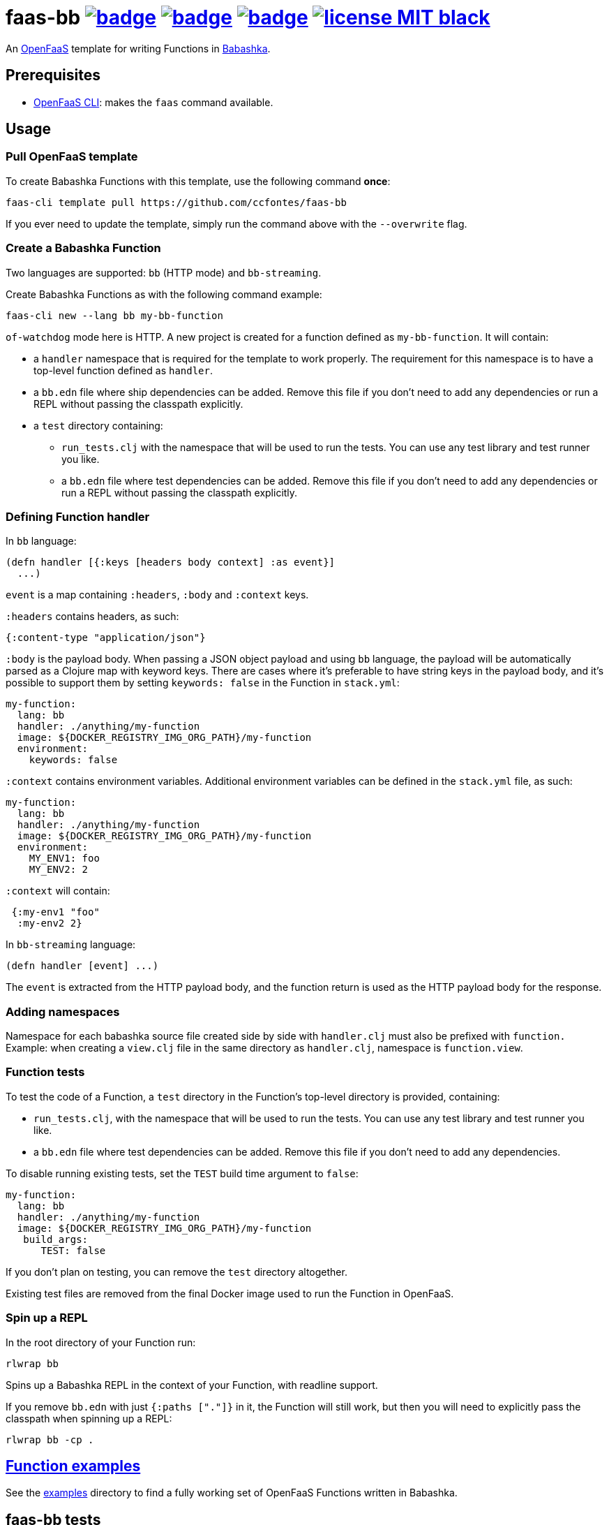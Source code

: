 :url-proj: https://github.com/ccfontes/faas-bb
:img-ci-tests-status: {url-proj}/actions/workflows/faas_fn_build_invoke.yml/badge.svg
:img-ci-hadolint-status: {url-proj}/actions/workflows/hadolint.yml/badge.svg
:img-ci-clj-kondo-status: {url-proj}/actions/workflows/clj-kondo.yml/badge.svg
:url-ci-status-tests: "{url-proj}/actions/workflows/faas_fn_build_invoke.yml"
:url-ci-status-hadolint: "{url-proj}/actions/workflows/hadolint.yml"
:url-ci-status-clj-kondo: "{url-proj}/actions/workflows/clj-kondo.yml"
:img-license: https://img.shields.io/badge/license-MIT-black.svg

= faas-bb image:{img-ci-tests-status}[link={url-ci-status-tests}] image:{img-ci-hadolint-status}[link={url-ci-status-hadolint}] image:{img-ci-clj-kondo-status}[link={url-ci-status-clj-kondo}] image:{img-license}[link=LICENSE]

An https://github.com/openfaas[OpenFaaS] template for writing Functions in https://github.com/babashka/babashka[Babashka].

== Prerequisites

* https://docs.openfaas.com/cli/install/[OpenFaaS CLI]: makes the `faas` command available.

== Usage

=== Pull OpenFaaS template

To create Babashka Functions with this template, use the following command *once*:
[source, bash]
----
faas-cli template pull https://github.com/ccfontes/faas-bb
----
If you ever need to update the template, simply run the command above with the `--overwrite` flag.

=== Create a Babashka Function

Two languages are supported: `bb` (HTTP mode) and `bb-streaming`.

Create Babashka Functions as with the following command example:
[source, bash]
----
faas-cli new --lang bb my-bb-function
----
`of-watchdog` mode here is HTTP. A new project is created for a function defined as `my-bb-function`. It will contain:

* a `handler` namespace that is required for the template to work properly. The requirement for this namespace is to have a top-level function defined as `handler`.
* a `bb.edn` file where ship dependencies can be added. Remove this file if you don't need to add any dependencies or run a REPL without passing the classpath explicitly.
* a `test` directory containing:
** `run_tests.clj` with the namespace that will be used to run the tests. You can use any test library and test runner you like.
** a `bb.edn` file where test dependencies can be added. Remove this file if you don't need to add any dependencies or run a REPL without passing the classpath explicitly.

=== Defining Function handler

In `bb` language:
[source, clojure]
----
(defn handler [{:keys [headers body context] :as event}]
  ...)
----
`event` is a map containing `:headers`, `:body` and `:context` keys.

`:headers` contains headers, as such:
[source, clojure]
----
{:content-type "application/json"}
----

`:body` is the payload body. When passing a JSON object payload and using `bb` language, the payload will be automatically parsed as a Clojure map with keyword keys. There are cases where it's preferable to have string keys in the payload body, and it's possible to support them by setting `keywords: false` in the Function in `stack.yml`:
[source, yml]
----
my-function:
  lang: bb
  handler: ./anything/my-function
  image: ${DOCKER_REGISTRY_IMG_ORG_PATH}/my-function
  environment:
    keywords: false
----

`:context` contains environment variables. Additional environment variables can be defined in the `stack.yml` file, as such:
[source, yml]
----
my-function:
  lang: bb
  handler: ./anything/my-function
  image: ${DOCKER_REGISTRY_IMG_ORG_PATH}/my-function
  environment:
    MY_ENV1: foo
    MY_ENV2: 2
----
`:context` will contain:
[source, clojure]
----
 {:my-env1 "foo"
  :my-env2 2}
----

In `bb-streaming` language:
[source, clojure]
----
(defn handler [event] ...)
----
The `event` is extracted from the HTTP payload body, and the function return is used as the HTTP payload body for the response.

=== Adding namespaces

Namespace for each babashka source file created side by side with `handler.clj` must also be prefixed with `function.` Example: when creating a `view.clj` file in the same directory as `handler.clj`, namespace is `function.view`.

=== Function tests

To test the code of a Function, a `test` directory in the Function's top-level directory is provided, containing:

* `run_tests.clj`, with the namespace that will be used to run the tests. You can use any test library and test runner you like.
* a `bb.edn` file where test dependencies can be added. Remove this file if you don't need to add any dependencies.

To disable running existing tests, set the `TEST` build time argument to `false`:
[source, yml]
----
my-function:
  lang: bb
  handler: ./anything/my-function
  image: ${DOCKER_REGISTRY_IMG_ORG_PATH}/my-function
   build_args:
      TEST: false
----

If you don't plan on testing, you can remove the `test` directory altogether.

Existing test files are removed from the final Docker image used to run the Function in OpenFaaS.

=== Spin up a REPL

In the root directory of your Function run:
[source, bash]
----
rlwrap bb
----

Spins up a Babashka REPL in the context of your Function, with readline support.

If you remove `bb.edn` with just `{:paths ["."]}` in it, the Function will still work, but then you will need to explicitly pass the classpath when spinning up a REPL:

[source, bash]
----
rlwrap bb -cp .
----


== link:examples[Function examples]

See the link:examples[examples] directory to find a fully working set of OpenFaaS Functions written in Babashka.

== faas-bb tests

=== CI tests

All tests run in CI with Github Actions. Some commands link:.github/workflows/faas_fn_build_invoke.yml[can be found in a Github Actions workflow] to help you with testing your changes before pushing them to a topic branch.

=== Unit tests

Run locally the unit tests for the `bb` template.

The requirement is that babashka (`bb`) is https://github.com/babashka/babashka#installation[installed].

[source, bash]
----
cd template/bb
bb --config tests.edn tests.clj
----
`tests.clj` is included with the template so you can test any changes you make to the template before using it.

== Contributing

Contributions are welcome! If you find a bug or have an idea for a new feature, please open an issue or submit a pull request.

The template may benefit from some common middleware functions, such as those offered in the https://github.com/ring-clojure/ring-defaults/blob/master/src/ring/middleware/defaults.clj[ring-defaults library]. Users are welcome to recommend integrating any middleware they think would be useful for handling common web application needs.

== Third party code

The following files are derived from https://github.com/ring-clojure[ring] to work with Babashka, originally authored by James Reeves and contributors, and used under the MIT license:

* link:template/bb/lib/ring/middleware/json.clj[ring.middleware.json]
* link:template/bb/lib/ring/util/io.clj[ring.util.io]
* link:template/bb/lib/ring/util/mime_type.clj[ring.util.mime-type]
* link:template/bb/lib/ring/util/parsing.clj[ring.util.parsing]
* link:template/bb/lib/ring/util/response.clj[ring.util.response]
* link:template/bb/lib/ring/util/time.clj[ring.util.time]

== link:LICENSE[License]

Copyright (c) 2023 Carlos da Cunha Fontes.

This project is licensed under the MIT License. See link:LICENSE[LICENSE] for details.
